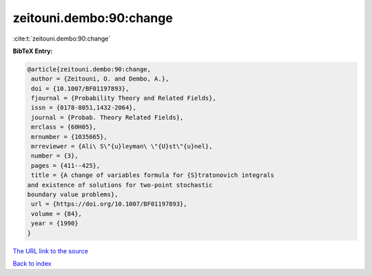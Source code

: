 zeitouni.dembo:90:change
========================

:cite:t:`zeitouni.dembo:90:change`

**BibTeX Entry:**

.. code-block:: bibtex

   @article{zeitouni.dembo:90:change,
    author = {Zeitouni, O. and Dembo, A.},
    doi = {10.1007/BF01197893},
    fjournal = {Probability Theory and Related Fields},
    issn = {0178-8051,1432-2064},
    journal = {Probab. Theory Related Fields},
    mrclass = {60H05},
    mrnumber = {1035665},
    mrreviewer = {Ali\ S\"{u}leyman\ \"{U}st\"{u}nel},
    number = {3},
    pages = {411--425},
    title = {A change of variables formula for {S}tratonovich integrals
   and existence of solutions for two-point stochastic
   boundary value problems},
    url = {https://doi.org/10.1007/BF01197893},
    volume = {84},
    year = {1990}
   }
`The URL link to the source <ttps://doi.org/10.1007/BF01197893}>`_


`Back to index <../By-Cite-Keys.html>`_
